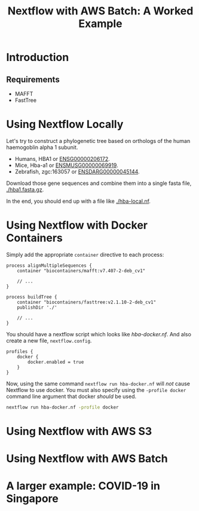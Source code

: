 #+TITLE: Nextflow with AWS Batch: A Worked Example

* Introduction
** Requirements

- MAFFT
- FastTree

* Using Nextflow Locally

Let's try to construct a phylogenetic tree based on orthologs of the human haemogoblin alpha 1 subunit.

- Humans, HBA1 or [[https://asia.ensembl.org/Homo_sapiens/Gene/Summary?db=core;g=ENSG00000206172;r=16:176680-177522][ENSG00000206172]].
- Mice, Hba-a1 or [[https://asia.ensembl.org/Mus_musculus/Gene/Summary?g=ENSMUSG00000069919;r=11:32283511-32284465][ENSMUSG00000069919]].
- Zebrafish, zgc:163057 or [[https://asia.ensembl.org/Danio_rerio/Gene/Summary?g=ENSDARG00000045144;r=12:20336070-20337274;t=ENSDART00000066385][ENSDARG00000045144]].

Download those gene sequences and combine them into a single fasta file, [[./hba1.fasta.gz]].

# We could write a few paragraphs here that slowly build up toward hba-local.nf.

In the end, you should end up with a file like [[./hba-local.nf]].

* Using Nextflow with Docker Containers

Simply add the appropriate ~container~ directive to each process:

#+begin_src
process alignMultipleSequences {
    container "biocontainers/mafft:v7.407-2-deb_cv1"

    // ...
}

process buildTree {
    container "biocontainers/fasttree:v2.1.10-2-deb_cv1"
    publishDir './'

    // ...
}
#+end_src

You should have a nextflow script which looks like [[hba-docker.nf]].
And also create a new file, ~nextflow.config~.

#+begin_src
profiles {
    docker {
        docker.enabled = true
    }
}
#+end_src

Now, using the same command ~nextflow run hba-docker.nf~ will /not/ cause Nextflow to use docker.
You must also specify using the ~-profile docker~ command line argument that docker /should/ be used.

#+begin_src bash
nextflow run hba-docker.nf -profile docker
#+end_src

* Using Nextflow with AWS S3
* Using Nextflow with AWS Batch
* A larger example: COVID-19 in Singapore
